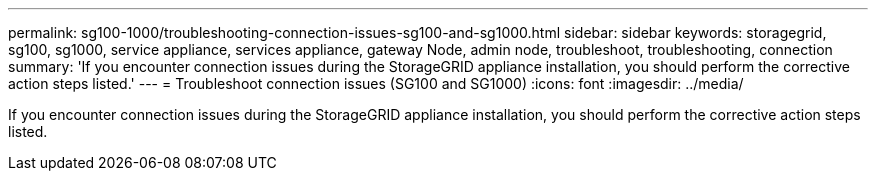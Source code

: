 ---
permalink: sg100-1000/troubleshooting-connection-issues-sg100-and-sg1000.html
sidebar: sidebar
keywords: storagegrid, sg100, sg1000, service appliance, services appliance, gateway Node, admin node, troubleshoot, troubleshooting, connection 
summary: 'If you encounter connection issues during the StorageGRID appliance installation, you should perform the corrective action steps listed.'
---
= Troubleshoot connection issues (SG100 and SG1000)
:icons: font
:imagesdir: ../media/

[.lead]
If you encounter connection issues during the StorageGRID appliance installation, you should perform the corrective action steps listed.
